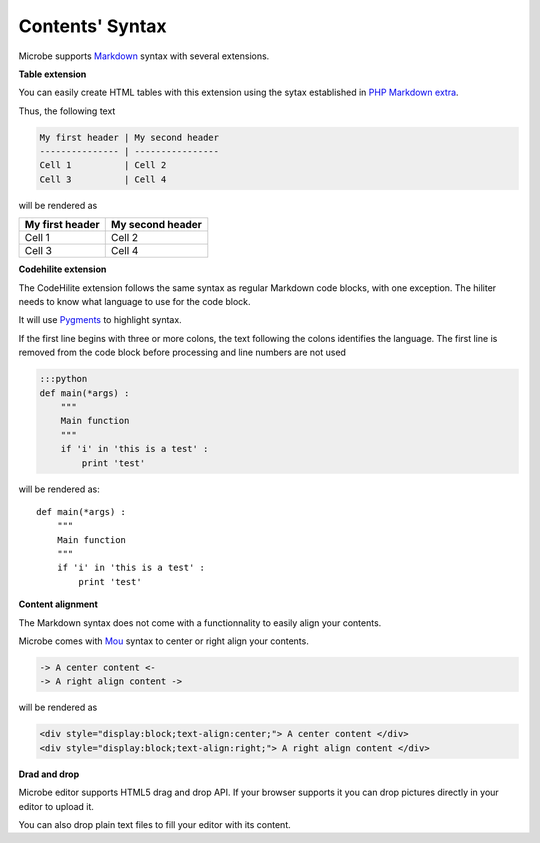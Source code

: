 Contents' Syntax
----------------

Microbe supports `Markdown`_ syntax with several extensions.

**Table extension**

You can easily create HTML tables with this extension using the sytax established in `PHP Markdown extra`_.

Thus, the following text

.. code-block:: markdown

   My first header | My second header
   --------------- | ----------------
   Cell 1          | Cell 2
   Cell 3          | Cell 4

will be rendered as

+----------------+-----------------+
|My first header | My second header|
+================+=================+
|Cell 1          | Cell 2          |
+----------------+-----------------+
|Cell 3          | Cell 4          |
+----------------+-----------------+


**Codehilite extension**

The CodeHilite extension follows the same syntax as regular Markdown code blocks, with one exception. The hiliter needs to know what language to use for the code block.

It will use `Pygments`_ to highlight syntax.

If the first line begins with three or more colons, the text following the colons identifies the language. The first line is removed from the code block before processing and line numbers are not used

.. code-block:: markdown

   :::python
   def main(*args) :
       """
       Main function
       """
       if 'i' in 'this is a test' :
           print 'test'

will be rendered as::

  def main(*args) :
      """
      Main function
      """
      if 'i' in 'this is a test' :
          print 'test'

**Content alignment**

The Markdown syntax does not come with a functionnality to easily align your contents.

Microbe comes with `Mou`_ syntax to center or right align your contents.

.. code-block:: markdown

   -> A center content <-
   -> A right align content ->

will be rendered as

.. code-block:: html

   <div style="display:block;text-align:center;"> A center content </div>
   <div style="display:block;text-align:right;"> A right align content </div>


**Drad and drop**

Microbe editor supports HTML5 drag and drop API. If your browser supports it you can drop pictures directly in your editor to upload it.

You can also drop plain text files to fill your editor with its content.

.. _PHP Markdown extra: http://www.michelf.com/projects/php-markdown/extra/#table
.. _Pygments: http://pygments.org
.. _Mou: http://25.io/mou/
.. _Markdown : http://daringfireball.net/projects/markdown/syntax
